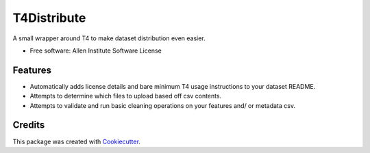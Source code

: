 ============
T4Distribute
============

.. image:: https://img.shields.io/travis/AllenCellModeling/t4distribute.svg
        :target: https://travis-ci.com/AllenCellModeling/t4distribute
        :alt: Build Status

.. image:: https://codecov.io/gh/AllenCellModeling/t4distribute/branch/master/graph/badge.svg
        :target: https://codecov.io/gh/AllenCellModeling/t4distribute/branch/master/graph/badge.svg
        :alt: Codecov Status


A small wrapper around T4 to make dataset distribution even easier.


* Free software: Allen Institute Software License


Features
--------

* Automatically adds license details and bare minimum T4 usage instructions to your dataset README.
* Attempts to determine which files to upload based off csv contents.
* Attempts to validate and run basic cleaning operations on your features and/ or metadata csv.


Credits
-------

This package was created with Cookiecutter_.

.. _Cookiecutter: https://github.com/audreyr/cookiecutter
